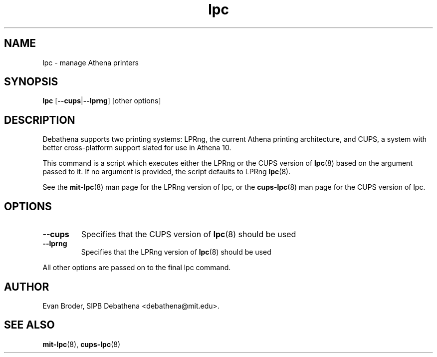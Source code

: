 .TH lpc 8 Debathena "July 2008" "Athena Printing"
.SH NAME
lpc \- manage Athena printers
.SH SYNOPSIS
.B lpc
.RB [ \-\-cups | \-\-lprng ]
[other options]
.SH DESCRIPTION
Debathena supports two printing systems: LPRng, the current Athena printing
architecture, and CUPS, a system with better cross-platform support slated for
use in Athena 10.
.PP
This command is a script which executes either the LPRng or the CUPS version
of
.BR lpc (8)
based on the argument passed to it. If no argument is provided, the script
defaults to LPRng
.BR lpc (8).
.PP
See the
.BR mit-lpc (8)
man page for the LPRng version of lpc, or the
.BR cups-lpc (8)
man page for the CUPS version of lpc.
.SH OPTIONS
.TP
.BR \-\-cups
Specifies that the CUPS version of
.BR lpc (8)
should be used
.TP
.BR \-\-lprng
Specifies that the LPRng version of
.BR lpc (8)
should be used
.PP
All other options are passed on to the final lpc command.
.SH AUTHOR
Evan Broder, SIPB Debathena <debathena@mit.edu>.
.SH SEE ALSO
.BR mit-lpc (8),
.BR cups-lpc (8)
